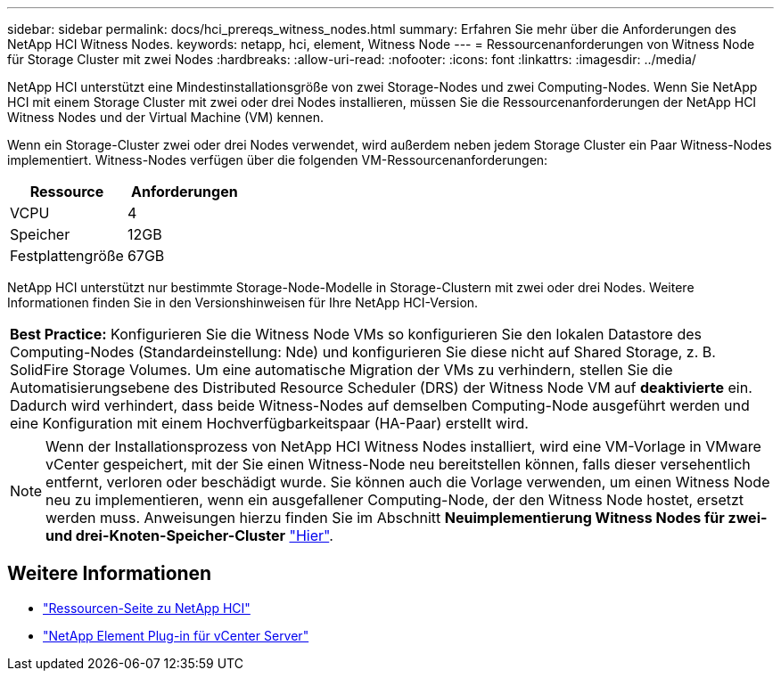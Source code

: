 ---
sidebar: sidebar 
permalink: docs/hci_prereqs_witness_nodes.html 
summary: Erfahren Sie mehr über die Anforderungen des NetApp HCI Witness Nodes. 
keywords: netapp, hci, element, Witness Node 
---
= Ressourcenanforderungen von Witness Node für Storage Cluster mit zwei Nodes
:hardbreaks:
:allow-uri-read: 
:nofooter: 
:icons: font
:linkattrs: 
:imagesdir: ../media/


[role="lead"]
NetApp HCI unterstützt eine Mindestinstallationsgröße von zwei Storage-Nodes und zwei Computing-Nodes. Wenn Sie NetApp HCI mit einem Storage Cluster mit zwei oder drei Nodes installieren, müssen Sie die Ressourcenanforderungen der NetApp HCI Witness Nodes und der Virtual Machine (VM) kennen.

Wenn ein Storage-Cluster zwei oder drei Nodes verwendet, wird außerdem neben jedem Storage Cluster ein Paar Witness-Nodes implementiert. Witness-Nodes verfügen über die folgenden VM-Ressourcenanforderungen:

|===
| Ressource | Anforderungen 


| VCPU | 4 


| Speicher | 12GB 


| Festplattengröße | 67GB 
|===
NetApp HCI unterstützt nur bestimmte Storage-Node-Modelle in Storage-Clustern mit zwei oder drei Nodes. Weitere Informationen finden Sie in den Versionshinweisen für Ihre NetApp HCI-Version.

|===


 a| 
*Best Practice:* Konfigurieren Sie die Witness Node VMs so konfigurieren Sie den lokalen Datastore des Computing-Nodes (Standardeinstellung: Nde) und konfigurieren Sie diese nicht auf Shared Storage, z. B. SolidFire Storage Volumes. Um eine automatische Migration der VMs zu verhindern, stellen Sie die Automatisierungsebene des Distributed Resource Scheduler (DRS) der Witness Node VM auf *deaktivierte* ein. Dadurch wird verhindert, dass beide Witness-Nodes auf demselben Computing-Node ausgeführt werden und eine Konfiguration mit einem Hochverfügbarkeitspaar (HA-Paar) erstellt wird.

|===

NOTE: Wenn der Installationsprozess von NetApp HCI Witness Nodes installiert, wird eine VM-Vorlage in VMware vCenter gespeichert, mit der Sie einen Witness-Node neu bereitstellen können, falls dieser versehentlich entfernt, verloren oder beschädigt wurde. Sie können auch die Vorlage verwenden, um einen Witness Node neu zu implementieren, wenn ein ausgefallener Computing-Node, der den Witness Node hostet, ersetzt werden muss. Anweisungen hierzu finden Sie im Abschnitt *Neuimplementierung Witness Nodes für zwei- und drei-Knoten-Speicher-Cluster* link:task_hci_h410crepl.html["Hier"^].

[discrete]
== Weitere Informationen

* https://www.netapp.com/hybrid-cloud/hci-documentation/["Ressourcen-Seite zu NetApp HCI"^]
* https://docs.netapp.com/us-en/vcp/index.html["NetApp Element Plug-in für vCenter Server"^]

